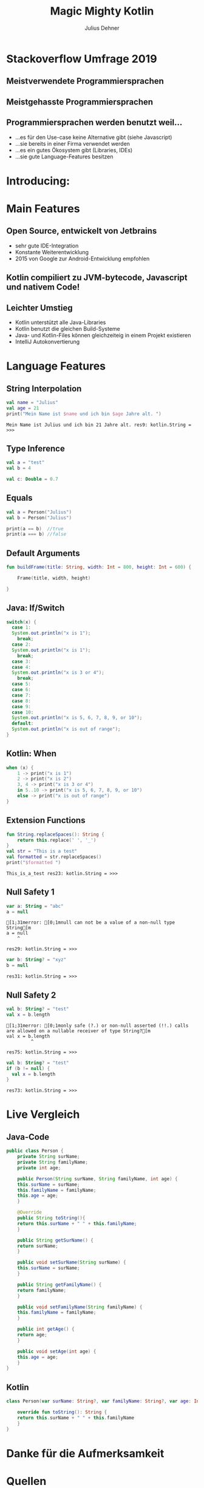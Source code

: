 #+OPTIONS: num:nil toc:nil
#+REVEAL_ROOT: reveal.js
#+REVEAL_TRANS: none
#+REVEAL_THEME: moon
#+Title: Magic Mighty Kotlin
#+Author: Julius Dehner
#+Email: julius.dehner@gmail.com


* Stackoverflow Umfrage 2019
** Meistverwendete Programmiersprachen
[[./images/stackoverflow_used.png]]
** Meistgehasste Programmiersprachen
[[./images/stackoverflow_hated.png]]
** Programmiersprachen werden benutzt weil...
   - ...es für den Use-case keine Alternative gibt (siehe Javascript)
   - ...sie bereits in einer Firma verwendet werden
   - ...es ein gutes Ökosystem  gibt (Libraries, IDEs)
   - ...sie gute Language-Features besitzen
* Introducing:
  [[./images/Kotlin.png]]
* Main Features
** Open Source, entwickelt von Jetbrains
   #+ATTR_REVEAL: :frag (roll-in)
   - sehr gute IDE-Integration
   - Konstante Weiterentwicklung
   - 2015 von Google zur Android-Entwicklung empfohlen
** Kotlin compiliert zu JVM-bytecode, Javascript und nativem Code!
   #+ATTR_REVEAL: :frag (roll-in)
   [[./images/pikachu.png]]
** Leichter Umstieg
   #+ATTR_REVEAL: :frag (roll-in)
   - Kotlin unterstützt alle Java-Libraries
   - Kotlin benutzt die gleichen Build-Systeme
   - Java- und Kotlin-Files können gleichzeiteig in einem Projekt existieren
   - IntelliJ Autokonvertierung

* Language Features
** String Interpolation
#+BEGIN_SRC kotlin :exports both
  val name = "Julius"
  val age = 21
  print("Mein Name ist $name und ich bin $age Jahre alt. ")
#+END_SRC

#+RESULTS:
: Mein Name ist Julius und ich bin 21 Jahre alt. res9: kotlin.String = >>> 
** Type Inference
#+BEGIN_SRC kotlin
  val a = "test"
  val b = 4

  val c: Double = 0.7
#+END_SRC
** Equals
#+BEGIN_SRC kotlin
  val a = Person("Julius")
  val b = Person("Julius")

  print(a == b)  //true
  print(a === b) //false
#+END_SRC

** Default Arguments
#+BEGIN_SRC kotlin
  fun buildFrame(title: String, width: Int = 800, height: Int = 600) {

	  Frame(title, width, height)

  }

#+END_SRC
** Java: If/Switch
#+BEGIN_SRC java
  switch(x) {
    case 1:
	System.out.println("x is 1");
      break;
    case 2:
	System.out.println("x is 1");
      break;
    case 3:
    case 4:
	System.out.println("x is 3 or 4");
      break;
    case 5:
    case 6:
    case 7:
    case 8:
    case 9:
    case 10:
	System.out.println("x is 5, 6, 7, 8, 9, or 10");
    default:
	System.out.println("x is out of range");
  }
#+END_SRC
** Kotlin: When
#+BEGIN_SRC kotlin
when (x) {
    1 -> print("x is 1")
    2 -> print("x is 2")
    3, 4 -> print("x is 3 or 4")
    in 5..10 -> print("x is 5, 6, 7, 8, 9, or 10")
    else -> print("x is out of range")
}
#+END_SRC

** Extension Functions
#+BEGIN_SRC kotlin :exports both
  fun String.replaceSpaces(): String {
      return this.replace(' ', '_')
  }
  val str = "This is a test"
  val formatted = str.replaceSpaces()
  print("$formatted ")
#+END_SRC

#+RESULTS:
: This_is_a_test res23: kotlin.String = >>> 

** Null Safety 1
#+BEGIN_SRC kotlin :exports both
  var a: String = "abc"
  a = null               
#+END_SRC

#+RESULTS:
: [1;31merror: [0;1mnull can not be a value of a non-null type String[m
: a = null               
:     ^
: 
: res29: kotlin.String = >>> 

#+BEGIN_SRC kotlin :exports both
    var b: String? = "xyz"
    b = null                
#+END_SRC

#+RESULTS:
: res31: kotlin.String = >>> 

** Null Safety 2
#+BEGIN_SRC kotlin :exports both
  val b: String? = "test"
  val x = b.length
#+END_SRC

#+RESULTS:
: [1;31merror: [0;1monly safe (?.) or non-null asserted (!!.) calls are allowed on a nullable receiver of type String?[m
: val x = b.length
:          ^
: 
: res75: kotlin.String = >>> 

#+BEGIN_SRC kotlin :exports both
  val b: String? = "test"
  if (b != null) {
    val x = b.length
  }
#+END_SRC

#+RESULTS:
: res73: kotlin.String = >>> 

* Live Vergleich
** Java-Code
#+BEGIN_SRC java
  public class Person {
      private String surName;
      private String familyName;
      private int age;

      public Person(String surName, String familyName, int age) {
	  this.surName = surName;
	  this.familyName = familyName;
	  this.age = age;
      }

      @Override
      public String toString(){
	  return this.surName + " " + this.familyName;
      }

      public String getSurName() {
	  return surName;
      }

      public void setSurName(String surName) {
	  this.surName = surName;
      }

      public String getFamilyName() {
	  return familyName;
      }

      public void setFamilyName(String familyName) {
	  this.familyName = familyName;
      }

      public int getAge() {
	  return age;
      }

      public void setAge(int age) {
	  this.age = age;
      }
  }
#+END_SRC

** Kotlin
#+BEGIN_SRC kotlin
  class Person(var surName: String?, var familyName: String?, var age: Int) {

      override fun toString(): String {
	  return this.surName + " " + this.familyName
      }
  }
#+END_SRC

* Danke für die Aufmerksamkeit
:PROPERTIES:
:REVEAL_EXTRA_ATTR: data-background-video="videos/there is no need to be upset.mp4" data-background-video-muted="true" data-background-video-loop="true"
:END:

* Quellen
 - https://medium.com/@magnus.chatt/why-you-should-totally-switch-to-kotlin-c7bbde9e10d5
 - https://blog.plan99.net/why-kotlin-is-my-next-programming-language-c25c001e26e3
 - https://medium.com/pinterest-engineering/kotlin-for-grumpy-java-developers-8e90875cb6ab
